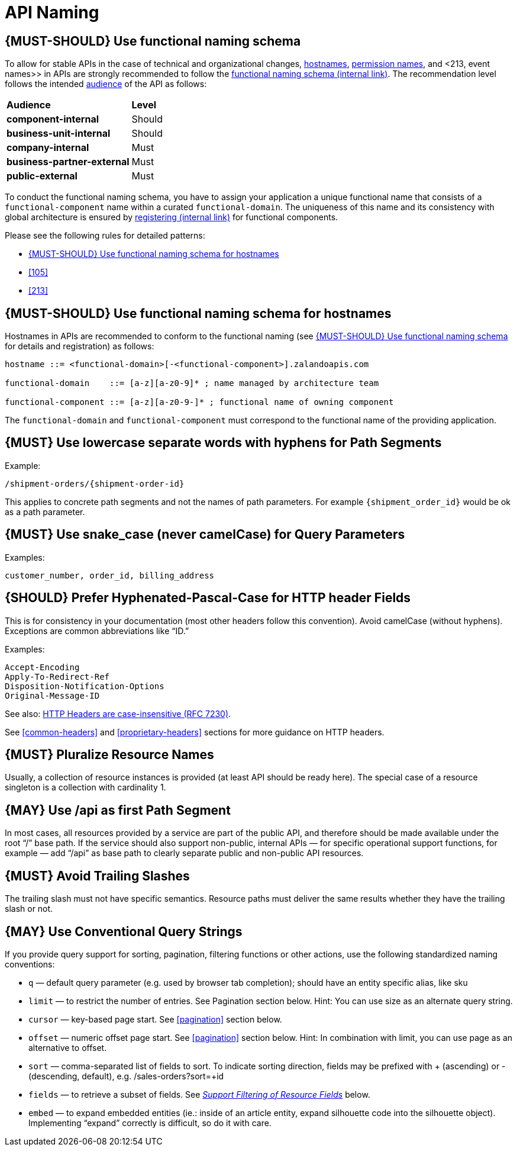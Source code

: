 [[api-naming]]
= API Naming

[#220]
== {MUST-SHOULD} Use functional naming schema

To allow for stable APIs in the case of technical and organizational changes,
<<221, hostnames>>, <<105, permission names>>, and <213, event names>> in APIs
are strongly recommended to follow the
https://docs.google.com/document/d/1ZSfVkdX_Dwpz22Xl-CFXgxe1u1eY_IfTNdFNMmnGi8c[functional
naming schema (internal link)]. The recommendation level follows the intended
<<219, audience>> of the API as follows:

|=======================================
|*Audience*                  | *Level*
|*component-internal*        | Should
|*business-unit-internal*    | Should
|*company-internal*          | Must
|*business-partner-external* | Must
|*public-external*           | Must
|=======================================

To conduct the functional naming schema, you have to assign your application a
unique functional name that consists of a `functional-component` name within a
curated `functional-domain`. The uniqueness of this name and its consistency with
global architecture is ensured by 
https://github.bus.zalan.do/team-architecture/functional-component-registry[registering
(internal link)] for functional components.

Please see the following rules for detailed patterns:

* <<221>>
* <<105>>
* <<213>>

[#221]
== {MUST-SHOULD} Use functional naming schema for hostnames

Hostnames in APIs are recommended to conform to the functional naming (see 
<<220>> for details and registration) as follows:

[source,bnf]
----
hostname ::= <functional-domain>[-<functional-component>].zalandoapis.com

functional-domain    ::= [a-z][a-z0-9]* ; name managed by architecture team

functional-component ::= [a-z][a-z0-9-]* ; functional name of owning component
----

The `functional-domain` and `functional-component` must correspond to the
functional name of the providing application.

[#129]
== {MUST} Use lowercase separate words with hyphens for Path Segments

Example:

[source,http]
----
/shipment-orders/{shipment-order-id}
----

This applies to concrete path segments and not the names of path
parameters. For example `{shipment_order_id}` would be ok as a path
parameter.

[#130]
== {MUST} Use snake_case (never camelCase) for Query Parameters

Examples:

[source]
----
customer_number, order_id, billing_address
----

[#132]
== {SHOULD} Prefer Hyphenated-Pascal-Case for HTTP header Fields

This is for consistency in your documentation (most other headers follow
this convention). Avoid camelCase (without hyphens). Exceptions are
common abbreviations like “ID.”

Examples:

[source,http]
----
Accept-Encoding
Apply-To-Redirect-Ref
Disposition-Notification-Options
Original-Message-ID
----

See also: http://tools.ietf.org/html/rfc7230#page-22[HTTP Headers are
case-insensitive (RFC 7230)].

See <<common-headers>> and <<proprietary-headers>> sections for more guidance
on HTTP headers.

[#134]
== {MUST} Pluralize Resource Names

Usually, a collection of resource instances is provided (at least API
should be ready here). The special case of a resource singleton is a
collection with cardinality 1.

[#135]
== {MAY} Use /api as first Path Segment

In most cases, all resources provided by a service are part of the
public API, and therefore should be made available under the root “/”
base path. If the service should also support non-public, internal APIs
— for specific operational support functions, for example — add “/api”
as base path to clearly separate public and non-public API resources.

[#136]
== {MUST} Avoid Trailing Slashes

The trailing slash must not have specific semantics. Resource paths must
deliver the same results whether they have the trailing slash or not.

[#137]
== {MAY} Use Conventional Query Strings

If you provide query support for sorting, pagination, filtering
functions or other actions, use the following standardized naming
conventions:

* `q` — default query parameter (e.g. used by browser tab completion);
should have an entity specific alias, like sku
* `limit` — to restrict the number of entries. See Pagination section
below. Hint: You can use size as an alternate query string.
* `cursor` — key-based page start. See <<pagination>> section below.
* `offset` — numeric offset page start. See <<pagination>> section below.
Hint: In combination with limit, you can use page as an alternative to
offset.
* `sort` — comma-separated list of fields to sort. To indicate sorting
direction, fields may be prefixed with + (ascending) or - (descending,
default), e.g. /sales-orders?sort=+id
* `fields` — to retrieve a subset of fields. See
<<157,_Support Filtering of Resource Fields_>> below.
* `embed` — to expand embedded entities (ie.: inside of an article
entity, expand silhouette code into the silhouette object). Implementing
“expand” correctly is difficult, so do it with care.


